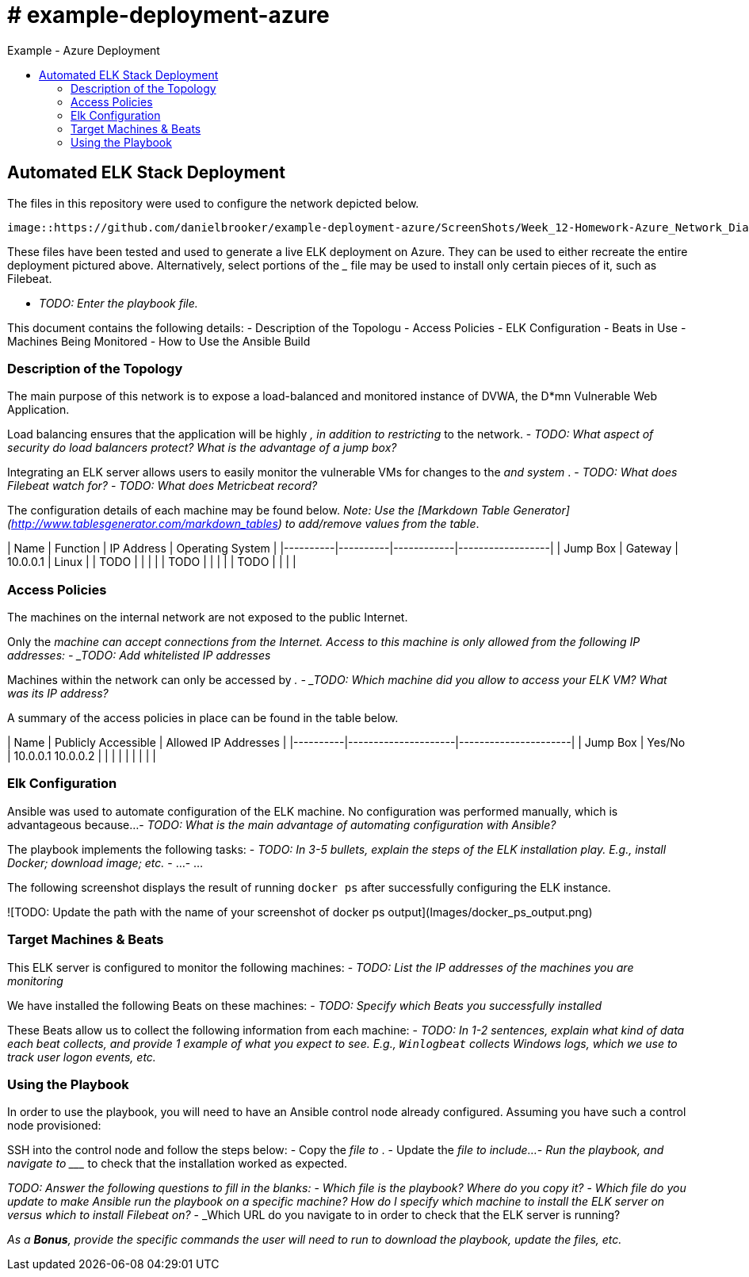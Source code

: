 :toc: macro
:toc-title:
:toclevels: 99
# # example-deployment-azure
Example - Azure Deployment


toc::[]

## Automated ELK Stack Deployment

The files in this repository were used to configure the network depicted below.

 image::https://github.com/danielbrooker/example-deployment-azure/ScreenShots/Week_12-Homework-Azure_Network_Diagram.png

These files have been tested and used to generate a live ELK deployment on Azure. They can be used to either recreate the entire deployment pictured above. Alternatively, select portions of the _____ file may be used to install only certain pieces of it, such as Filebeat.

  - _TODO: Enter the playbook file._

This document contains the following details:
- Description of the Topologu
- Access Policies
- ELK Configuration
  - Beats in Use
  - Machines Being Monitored
- How to Use the Ansible Build


### Description of the Topology

The main purpose of this network is to expose a load-balanced and monitored instance of DVWA, the D*mn Vulnerable Web Application.

Load balancing ensures that the application will be highly _____, in addition to restricting _____ to the network.
- _TODO: What aspect of security do load balancers protect? What is the advantage of a jump box?_

Integrating an ELK server allows users to easily monitor the vulnerable VMs for changes to the _____ and system _____.
- _TODO: What does Filebeat watch for?_
- _TODO: What does Metricbeat record?_

The configuration details of each machine may be found below.
_Note: Use the [Markdown Table Generator](http://www.tablesgenerator.com/markdown_tables) to add/remove values from the table_.

| Name     | Function | IP Address | Operating System |
|----------|----------|------------|------------------|
| Jump Box | Gateway  | 10.0.0.1   | Linux            |
| TODO     |          |            |                  |
| TODO     |          |            |                  |
| TODO     |          |            |                  |

### Access Policies

The machines on the internal network are not exposed to the public Internet. 

Only the _____ machine can accept connections from the Internet. Access to this machine is only allowed from the following IP addresses:
- _TODO: Add whitelisted IP addresses_

Machines within the network can only be accessed by _____.
- _TODO: Which machine did you allow to access your ELK VM? What was its IP address?_

A summary of the access policies in place can be found in the table below.

| Name     | Publicly Accessible | Allowed IP Addresses |
|----------|---------------------|----------------------|
| Jump Box | Yes/No              | 10.0.0.1 10.0.0.2    |
|          |                     |                      |
|          |                     |                      |

### Elk Configuration

Ansible was used to automate configuration of the ELK machine. No configuration was performed manually, which is advantageous because...
- _TODO: What is the main advantage of automating configuration with Ansible?_

The playbook implements the following tasks:
- _TODO: In 3-5 bullets, explain the steps of the ELK installation play. E.g., install Docker; download image; etc._
- ...
- ...

The following screenshot displays the result of running `docker ps` after successfully configuring the ELK instance.

![TODO: Update the path with the name of your screenshot of docker ps output](Images/docker_ps_output.png)

### Target Machines & Beats
This ELK server is configured to monitor the following machines:
- _TODO: List the IP addresses of the machines you are monitoring_

We have installed the following Beats on these machines:
- _TODO: Specify which Beats you successfully installed_

These Beats allow us to collect the following information from each machine:
- _TODO: In 1-2 sentences, explain what kind of data each beat collects, and provide 1 example of what you expect to see. E.g., `Winlogbeat` collects Windows logs, which we use to track user logon events, etc._

### Using the Playbook
In order to use the playbook, you will need to have an Ansible control node already configured. Assuming you have such a control node provisioned: 

SSH into the control node and follow the steps below:
- Copy the _____ file to _____.
- Update the _____ file to include...
- Run the playbook, and navigate to ____ to check that the installation worked as expected.

_TODO: Answer the following questions to fill in the blanks:_
- _Which file is the playbook? Where do you copy it?_
- _Which file do you update to make Ansible run the playbook on a specific machine? How do I specify which machine to install the ELK server on versus which to install Filebeat on?_
- _Which URL do you navigate to in order to check that the ELK server is running?

_As a **Bonus**, provide the specific commands the user will need to run to download the playbook, update the files, etc._
